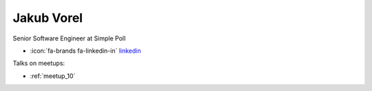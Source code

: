 Jakub Vorel
=================
Senior Software Engineer at Simple Poll



- :icon:`fa-brands fa-linkedin-in` `linkedin <https://linkedin.com/in/jakub-vorel-65813410a/>`_


.. image:: ../_static/img/speakers/jakub-vorel-65813410a.jpg
    :alt: profile-photo
    :width: 200px



Talks on meetups:

- :ref:`meetup_10`

